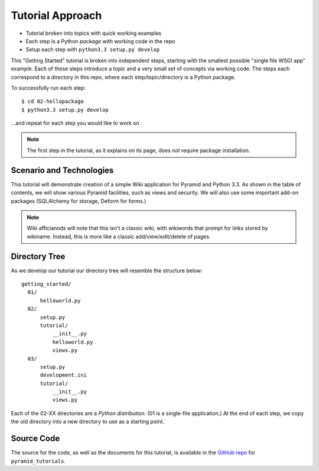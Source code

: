 =================
Tutorial Approach
=================

- Tutorial broken into topics with quick working examples

- Each step is a Python *package* with working code in the repo

- Setup each step with ``python3.3 setup.py develop``

This "Getting Started" tutorial is broken into independent steps,
starting with the smallest possible "single file WSGI app" example.
Each of these steps introduce a topic and a very small set of concepts
via working code. The steps each correspond to a directory in this
repo, where each step/topic/directory is a Python package.

To successfully run each step::

  $ cd 02-hellopackage
  $ python3.3 setup.py develop

...and repeat for each step you would like to work on.

.. note::

  The first step in the tutorial, as it explains on its page,
  does *not* require package installation.

Scenario and Technologies
=========================

This tutorial will demonstrate creation of a simple Wiki application
for Pyramid and Python 3.3. As shown in the table of contents,
we will show various Pyramid facilities, such as views and security. We
will also use some important add-on packages (SQLAlchemy for storage,
Deform for forms.)

.. note::

    Wiki afficianods will note that this isn't a classic wiki,
    with wikiwords that prompt for links stored by wikiname. Instead,
    this is more like a classic add/view/edit/delete of pages.

Directory Tree
==============

As we develop our tutorial our directory tree will resemble the
structure below::

  getting_started/
    01/
        helloworld.py
    02/
        setup.py
        tutorial/
            __init__.py
            helloworld.py
            views.py
    03/
        setup.py
        development.ini
        tutorial/
            __init__.py
            views.py

Each of the 02-XX directories are a *Python distribution*. (01 is a
single-file application.) At the end of each step,
we copy the old directory into a new directory to use as a starting
point.

Source Code
===========

The source for the code, as well as the documents for this tutorial,
is available in the
`GitHub repo <https://github.com/Pylons/pyramid_tutorials/tree/master/getting_started>`_
for ``pyramid_tutorials``.
